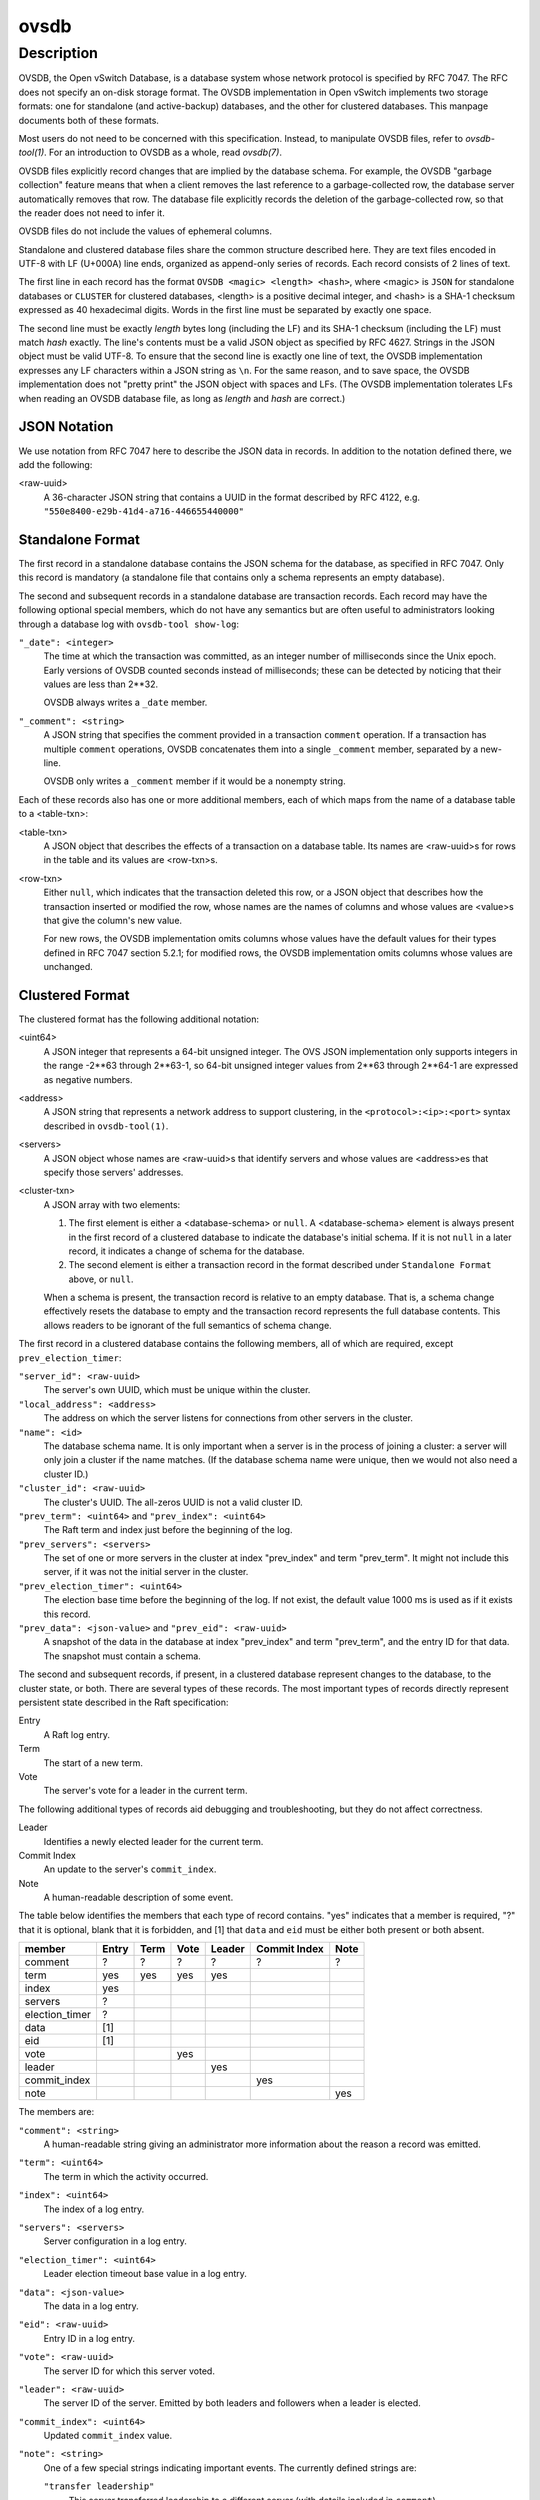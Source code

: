 ..
      Copyright (c) 2017 Nicira, Inc.

      Licensed under the Apache License, Version 2.0 (the "License"); you may
      not use this file except in compliance with the License. You may obtain
      a copy of the License at

          http://www.apache.org/licenses/LICENSE-2.0

      Unless required by applicable law or agreed to in writing, software
      distributed under the License is distributed on an "AS IS" BASIS, WITHOUT
      WARRANTIES OR CONDITIONS OF ANY KIND, either express or implied. See the
      License for the specific language governing permissions and limitations
      under the License.

      Convention for heading levels in Open vSwitch documentation:

      =======  Heading 0 (reserved for the title in a document)
      -------  Heading 1
      ~~~~~~~  Heading 2
      +++++++  Heading 3
      '''''''  Heading 4

      Avoid deeper levels because they do not render well.

=====
ovsdb
=====

Description
===========

OVSDB, the Open vSwitch Database, is a database system whose network protocol
is specified by RFC 7047.  The RFC does not specify an on-disk storage format.
The OVSDB implementation in Open vSwitch implements two storage formats: one
for standalone (and active-backup) databases, and the other for clustered
databases.  This manpage documents both of these formats.

Most users do not need to be concerned with this specification.  Instead,
to manipulate OVSDB files, refer to `ovsdb-tool(1)`.  For an
introduction to OVSDB as a whole, read `ovsdb(7)`.

OVSDB files explicitly record changes that are implied by the database schema.
For example, the OVSDB "garbage collection" feature means that when a client
removes the last reference to a garbage-collected row, the database server
automatically removes that row.  The database file explicitly records the
deletion of the garbage-collected row, so that the reader does not need to
infer it.

OVSDB files do not include the values of ephemeral columns.

Standalone and clustered database files share the common structure described
here.  They are text files encoded in UTF-8 with LF (U+000A) line ends,
organized as append-only series of records.  Each record consists of 2 lines of
text.

The first line in each record has the format ``OVSDB <magic> <length> <hash>``,
where <magic> is ``JSON`` for standalone databases or ``CLUSTER`` for clustered
databases, <length> is a positive decimal integer, and <hash> is a SHA-1
checksum expressed as 40 hexadecimal digits.  Words in the first line must be
separated by exactly one space.

The second line must be exactly *length* bytes long (including the LF) and its
SHA-1 checksum (including the LF) must match *hash* exactly.  The line's
contents must be a valid JSON object as specified by RFC 4627.  Strings in the
JSON object must be valid UTF-8.  To ensure that the second line is exactly one
line of text, the OVSDB implementation expresses any LF characters within a
JSON string as ``\n``.  For the same reason, and to save space, the OVSDB
implementation does not "pretty print" the JSON object with spaces and LFs.
(The OVSDB implementation tolerates LFs when reading an OVSDB database file, as
long as *length* and *hash* are correct.)

JSON Notation
-------------

We use notation from RFC 7047 here to describe the JSON data in records.
In addition to the notation defined there, we add the following:

<raw-uuid>
    A 36-character JSON string that contains a UUID in the format described by
    RFC 4122, e.g. ``"550e8400-e29b-41d4-a716-446655440000"``

Standalone Format
-----------------

The first record in a standalone database contains the JSON schema for the
database, as specified in RFC 7047.  Only this record is mandatory (a
standalone file that contains only a schema represents an empty database).

The second and subsequent records in a standalone database are transaction
records.  Each record may have the following optional special members,
which do not have any semantics but are often useful to administrators
looking through a database log with ``ovsdb-tool show-log``:

``"_date": <integer>``
    The time at which the transaction was committed, as an integer number of
    milliseconds since the Unix epoch.  Early versions of OVSDB counted seconds
    instead of milliseconds; these can be detected by noticing that their
    values are less than 2**32.

    OVSDB always writes a ``_date`` member.

``"_comment": <string>``
    A JSON string that specifies the comment provided in a transaction
    ``comment`` operation.  If a transaction has multiple ``comment``
    operations, OVSDB concatenates them into a single ``_comment`` member,
    separated by a new-line.

    OVSDB only writes a ``_comment`` member if it would be a nonempty string.

Each of these records also has one or more additional members, each of which
maps from the name of a database table to a <table-txn>:

<table-txn>
    A JSON object that describes the effects of a transaction on a database
    table.  Its names are <raw-uuid>s for rows in the table and its values are
    <row-txn>s.

<row-txn>
    Either ``null``, which indicates that the transaction deleted this row, or
    a JSON object that describes how the transaction inserted or modified the
    row, whose names are the names of columns and whose values are <value>s
    that give the column's new value.

    For new rows, the OVSDB implementation omits columns whose values have the
    default values for their types defined in RFC 7047 section 5.2.1; for
    modified rows, the OVSDB implementation omits columns whose values are
    unchanged.

Clustered Format
----------------

The clustered format has the following additional notation:

<uint64>
    A JSON integer that represents a 64-bit unsigned integer.  The OVS JSON
    implementation only supports integers in the range -2**63 through 2**63-1,
    so 64-bit unsigned integer values from 2**63 through 2**64-1 are expressed
    as negative numbers.

<address>
    A JSON string that represents a network address to support clustering, in
    the ``<protocol>:<ip>:<port>`` syntax described in ``ovsdb-tool(1)``.

<servers>
    A JSON object whose names are <raw-uuid>s that identify servers and
    whose values are <address>es that specify those servers' addresses.

<cluster-txn>
    A JSON array with two elements:

    1. The first element is either a <database-schema> or ``null``.  A
       <database-schema> element is always present in the first record of a
       clustered database to indicate the database's initial schema.  If it is
       not ``null`` in a later record, it indicates a change of schema for the
       database.

    2. The second element is either a transaction record in the format
       described under ``Standalone Format`` above, or ``null``.

    When a schema is present, the transaction record is relative to an empty
    database.  That is, a schema change effectively resets the database to
    empty and the transaction record represents the full database contents.
    This allows readers to be ignorant of the full semantics of schema change.

The first record in a clustered database contains the following members,
all of which are required, except ``prev_election_timer``:

``"server_id": <raw-uuid>``
    The server's own UUID, which must be unique within the cluster.

``"local_address": <address>``
    The address on which the server listens for connections from other
    servers in the cluster.

``"name": <id>``
    The database schema name.  It is only important when a server is in the
    process of joining a cluster: a server will only join a cluster if the
    name matches.  (If the database schema name were unique, then we would
    not also need a cluster ID.)

``"cluster_id": <raw-uuid>``
    The cluster's UUID.  The all-zeros UUID is not a valid cluster ID.

``"prev_term": <uint64>`` and ``"prev_index": <uint64>``
    The Raft term and index just before the beginning of the log.

``"prev_servers": <servers>``
    The set of one or more servers in the cluster at index "prev_index" and
    term "prev_term".  It might not include this server, if it was not the
    initial server in the cluster.

``"prev_election_timer": <uint64>``
    The election base time before the beginning of the log.  If not exist,
    the default value 1000 ms is used as if it exists this record.

``"prev_data": <json-value>`` and ``"prev_eid": <raw-uuid>``
    A snapshot of the data in the database at index "prev_index" and term
    "prev_term", and the entry ID for that data.  The snapshot must contain a
    schema.

The second and subsequent records, if present, in a clustered database
represent changes to the database, to the cluster state, or both.  There are
several types of these records.  The most important types of records directly
represent persistent state described in the Raft specification:

Entry
    A Raft log entry.

Term
    The start of a new term.

Vote
    The server's vote for a leader in the current term.

The following additional types of records aid debugging and troubleshooting,
but they do not affect correctness.

Leader
    Identifies a newly elected leader for the current term.

Commit Index
    An update to the server's ``commit_index``.

Note
    A human-readable description of some event.

The table below identifies the members that each type of record contains.
"yes" indicates that a member is required, "?" that it is optional, blank that
it is forbidden, and [1] that ``data`` and ``eid`` must be either both present
or both absent.

==============  =====  ====  ====  ======  ============  ====
member          Entry  Term  Vote  Leader  Commit Index  Note
==============  =====  ====  ====  ======  ============  ====
comment           ?      ?     ?      ?          ?         ?
term             yes    yes   yes    yes
index            yes
servers           ?
election_timer    ?
data             [1]
eid              [1]
vote                          yes
leader                               yes
commit_index                                    yes
note                                                     yes
==============  =====  ====  ====  ======  ============  ====

The members are:

``"comment": <string>``
    A human-readable string giving an administrator more information about
    the reason a record was emitted.

``"term": <uint64>``
    The term in which the activity occurred.

``"index": <uint64>``
    The index of a log entry.

``"servers": <servers>``
    Server configuration in a log entry.

``"election_timer": <uint64>``
    Leader election timeout base value in a log entry.

``"data": <json-value>``
    The data in a log entry.

``"eid": <raw-uuid>``
    Entry ID in a log entry.

``"vote": <raw-uuid>``
    The server ID for which this server voted.

``"leader": <raw-uuid>``
    The server ID of the server.  Emitted by both leaders and followers when a
    leader is elected.

``"commit_index": <uint64>``
    Updated ``commit_index`` value.

``"note": <string>``
    One of a few special strings indicating important events.  The currently
    defined strings are:

    ``"transfer leadership"``
        This server transferred leadership to a different server (with details
        included in ``comment``).

    ``"left"``
        This server finished leaving the cluster.  (This lets subsequent
        readers know that the server is not part of the cluster and should not
        attempt to connect to it.)

Joining a Cluster
~~~~~~~~~~~~~~~~~

In addition to general format for a clustered database, there is also a special
case for a database file created by ``ovsdb-tool join-cluster``.  Such a file
contains exactly one record, which conveys the information passed to the
``join-cluster`` command.  It has the following members:

``"server_id": <raw-uuid>`` and ``"local_address": <address>`` and ``"name": <id>``
    These have the same semantics described above in the general description
    of the format.

``"cluster_id": <raw-uuid>``
    This is provided only if the user gave the ``--cid`` option to
    ``join-cluster``.  It has the same semantics described above.

``"remote_addresses"; [<address>*]``
    One or more remote servers to contact for joining the cluster.

When the server successfully joins the cluster, the database file is replaced
by one described in `Clustered Format`_.
